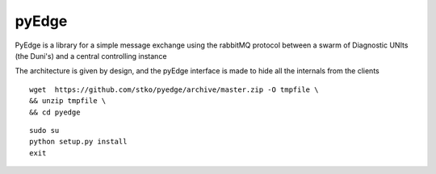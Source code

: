 *****
pyEdge
*****


PyEdge is a library for a simple message exchange using the rabbitMQ protocol between a swarm of Diagnostic UNIts (the Duni's) and a
central controlling instance

The architecture is given by design, and the pyEdge interface is made to hide all the internals from the clients 


::

 wget  https://github.com/stko/pyedge/archive/master.zip -O tmpfile \
 && unzip tmpfile \
 && cd pyedge 

::

 sudo su
 python setup.py install
 exit
 

